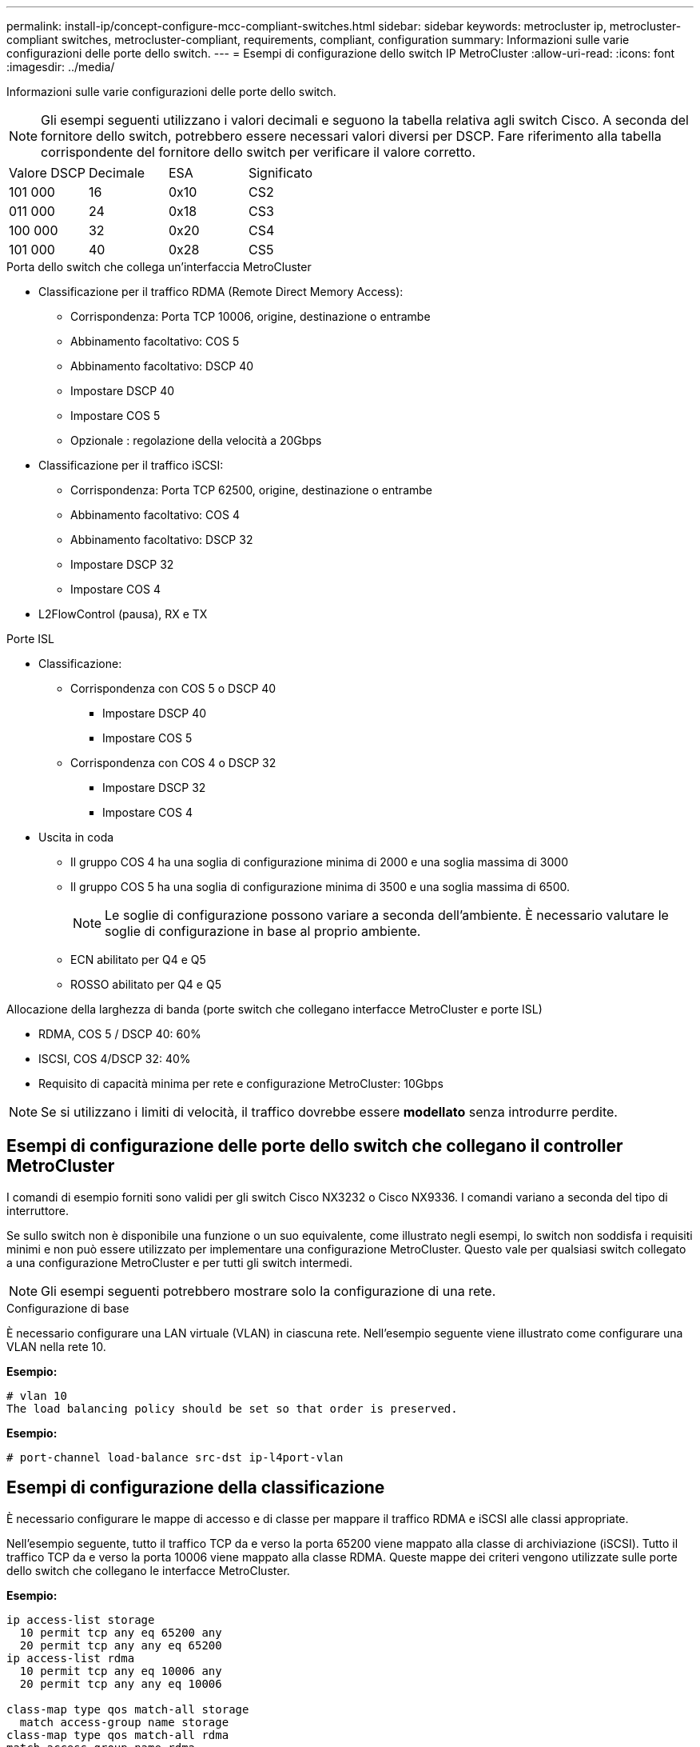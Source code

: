 ---
permalink: install-ip/concept-configure-mcc-compliant-switches.html 
sidebar: sidebar 
keywords: metrocluster ip, metrocluster-compliant switches, metrocluster-compliant, requirements, compliant, configuration 
summary: Informazioni sulle varie configurazioni delle porte dello switch. 
---
= Esempi di configurazione dello switch IP MetroCluster
:allow-uri-read: 
:icons: font
:imagesdir: ../media/


[role="lead"]
Informazioni sulle varie configurazioni delle porte dello switch.


NOTE: Gli esempi seguenti utilizzano i valori decimali e seguono la tabella relativa agli switch Cisco. A seconda del fornitore dello switch, potrebbero essere necessari valori diversi per DSCP. Fare riferimento alla tabella corrispondente del fornitore dello switch per verificare il valore corretto.

|===


| Valore DSCP | Decimale | ESA | Significato 


 a| 
101 000
 a| 
16
 a| 
0x10
 a| 
CS2



 a| 
011 000
 a| 
24
 a| 
0x18
 a| 
CS3



 a| 
100 000
 a| 
32
 a| 
0x20
 a| 
CS4



 a| 
101 000
 a| 
40
 a| 
0x28
 a| 
CS5

|===
.Porta dello switch che collega un'interfaccia MetroCluster
* Classificazione per il traffico RDMA (Remote Direct Memory Access):
+
** Corrispondenza: Porta TCP 10006, origine, destinazione o entrambe
** Abbinamento facoltativo: COS 5
** Abbinamento facoltativo: DSCP 40
** Impostare DSCP 40
** Impostare COS 5
** Opzionale : regolazione della velocità a 20Gbps


* Classificazione per il traffico iSCSI:
+
** Corrispondenza: Porta TCP 62500, origine, destinazione o entrambe
** Abbinamento facoltativo: COS 4
** Abbinamento facoltativo: DSCP 32
** Impostare DSCP 32
** Impostare COS 4


* L2FlowControl (pausa), RX e TX


.Porte ISL
* Classificazione:
+
** Corrispondenza con COS 5 o DSCP 40
+
*** Impostare DSCP 40
*** Impostare COS 5


** Corrispondenza con COS 4 o DSCP 32
+
*** Impostare DSCP 32
*** Impostare COS 4




* Uscita in coda
+
** Il gruppo COS 4 ha una soglia di configurazione minima di 2000 e una soglia massima di 3000
** Il gruppo COS 5 ha una soglia di configurazione minima di 3500 e una soglia massima di 6500.
+

NOTE: Le soglie di configurazione possono variare a seconda dell'ambiente. È necessario valutare le soglie di configurazione in base al proprio ambiente.

** ECN abilitato per Q4 e Q5
** ROSSO abilitato per Q4 e Q5




.Allocazione della larghezza di banda (porte switch che collegano interfacce MetroCluster e porte ISL)
* RDMA, COS 5 / DSCP 40: 60%
* ISCSI, COS 4/DSCP 32: 40%
* Requisito di capacità minima per rete e configurazione MetroCluster: 10Gbps



NOTE: Se si utilizzano i limiti di velocità, il traffico dovrebbe essere *modellato* senza introdurre perdite.



== Esempi di configurazione delle porte dello switch che collegano il controller MetroCluster

I comandi di esempio forniti sono validi per gli switch Cisco NX3232 o Cisco NX9336. I comandi variano a seconda del tipo di interruttore.

Se sullo switch non è disponibile una funzione o un suo equivalente, come illustrato negli esempi, lo switch non soddisfa i requisiti minimi e non può essere utilizzato per implementare una configurazione MetroCluster. Questo vale per qualsiasi switch collegato a una configurazione MetroCluster e per tutti gli switch intermedi.


NOTE: Gli esempi seguenti potrebbero mostrare solo la configurazione di una rete.

.Configurazione di base
È necessario configurare una LAN virtuale (VLAN) in ciascuna rete. Nell'esempio seguente viene illustrato come configurare una VLAN nella rete 10.

*Esempio:*

[listing]
----
# vlan 10
The load balancing policy should be set so that order is preserved.
----
*Esempio:*

[listing]
----
# port-channel load-balance src-dst ip-l4port-vlan
----


== Esempi di configurazione della classificazione

È necessario configurare le mappe di accesso e di classe per mappare il traffico RDMA e iSCSI alle classi appropriate.

Nell'esempio seguente, tutto il traffico TCP da e verso la porta 65200 viene mappato alla classe di archiviazione (iSCSI). Tutto il traffico TCP da e verso la porta 10006 viene mappato alla classe RDMA. Queste mappe dei criteri vengono utilizzate sulle porte dello switch che collegano le interfacce MetroCluster.

*Esempio:*

[listing]
----
ip access-list storage
  10 permit tcp any eq 65200 any
  20 permit tcp any any eq 65200
ip access-list rdma
  10 permit tcp any eq 10006 any
  20 permit tcp any any eq 10006

class-map type qos match-all storage
  match access-group name storage
class-map type qos match-all rdma
match access-group name rdma
----
È necessario configurare un criterio di ingresso. Un criterio di ingresso mappa il traffico come classificato in diversi gruppi COS. In questo esempio, il traffico RDMA viene mappato al gruppo COS 5 e il traffico iSCSI al gruppo COS 4. Il criterio di ingresso viene utilizzato sulle porte degli switch che collegano le interfacce MetroCluster e sulle porte ISL che trasportano il traffico MetroCluster.

*Esempio:*

[listing]
----
policy-map type qos MetroClusterIP_Node_Ingress
class rdma
  set dscp 40
  set cos 5
  set qos-group 5
class storage
  set dscp 32
  set cos 4
  set qos-group 4
----
NetApp consiglia di modellare il traffico sulle porte dello switch che collegano un'interfaccia MetroCluster, come illustrato nell'esempio seguente:

*Esempio:*

[listing]
----
policy-map type queuing MetroClusterIP_Node_Egress
class type queuing c-out-8q-q7
  priority level 1
class type queuing c-out-8q-q6
  priority level 2
class type queuing c-out-8q-q5
  priority level 3
  shape min 0 gbps max 20 gbps
class type queuing c-out-8q-q4
  priority level 4
class type queuing c-out-8q-q3
  priority level 5
class type queuing c-out-8q-q2
  priority level 6
class type queuing c-out-8q-q1
  priority level 7
class type queuing c-out-8q-q-default
  bandwidth remaining percent 100
  random-detect threshold burst-optimized ecn
----


== Esempi di configurazione delle porte di nodo

Potrebbe essere necessario configurare una porta di nodo in modalità breakout. Nell'esempio seguente, le porte 25 e 26 sono configurate in modalità breakout 4 x 25Gbps.

*Esempio:*

[listing]
----
interface breakout module 1 port 25-26 map 25g-4x
----
Potrebbe essere necessario configurare la velocità della porta dell'interfaccia MetroCluster. L'esempio seguente mostra come configurare la velocità su *auto* o in modalità 40Gbps:

*Esempio:*

[listing]
----
	speed auto

	speed 40000
----
L'esempio seguente mostra una porta dello switch configurata per collegare un'interfaccia MetroCluster. Si tratta di una porta in modalità di accesso nella VLAN 10, con un valore MTU di 9216 e che funziona alla velocità nativa. Ha il controllo di flusso simmetrico (invio e ricezione) (pausa) abilitato e i criteri di ingresso e uscita MetroCluster assegnati.

*Esempio:*

[listing]
----
interface eth1/9
description MetroCluster-IP Node Port
speed auto
switchport access vlan 10
spanning-tree port type edge
spanning-tree bpduguard enable
mtu 9216
flowcontrol receive on
flowcontrol send on
service-policy type qos input MetroClusterIP_Node_Ingress
service-policy type queuing output MetroClusterIP_Node_Egress
no shutdown
----
Sulle porte 25Gbps, potrebbe essere necessario impostare l'opzione Forward Error Correction (FEC) su "Off", come illustrato nell'esempio seguente.

*Esempio:*

[listing]
----
fec off
----


== Esempi di configurazione delle porte ISL in tutta la rete

Uno switch conforme a MetroCluster viene considerato uno switch intermedio anche se connette direttamente le interfacce MetroCluster. Le porte ISL che trasportano traffico MetroCluster sullo switch compatibile con MetroCluster devono essere configurate nello stesso modo delle porte ISL su uno switch intermedio. Fare riferimento a. link:concept-considerations-layer-2-layer-3.html#required-settings-for-intermediate-switches["Impostazioni richieste sugli switch intermedi"] per indicazioni ed esempi.


NOTE: Alcune mappe dei criteri sono identiche per le porte degli switch che collegano interfacce MetroCluster e ISL che trasportano traffico MetroCluster. È possibile utilizzare la stessa mappa dei criteri per entrambi questi utilizzi di porte.
